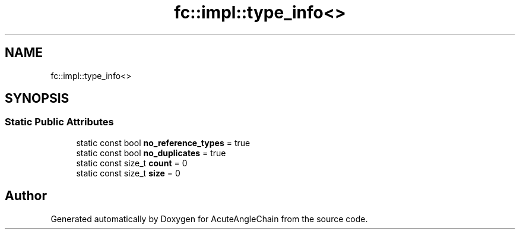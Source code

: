 .TH "fc::impl::type_info<>" 3 "Sun Jun 3 2018" "AcuteAngleChain" \" -*- nroff -*-
.ad l
.nh
.SH NAME
fc::impl::type_info<>
.SH SYNOPSIS
.br
.PP
.SS "Static Public Attributes"

.in +1c
.ti -1c
.RI "static const bool \fBno_reference_types\fP = true"
.br
.ti -1c
.RI "static const bool \fBno_duplicates\fP = true"
.br
.ti -1c
.RI "static const size_t \fBcount\fP = 0"
.br
.ti -1c
.RI "static const size_t \fBsize\fP = 0"
.br
.in -1c

.SH "Author"
.PP 
Generated automatically by Doxygen for AcuteAngleChain from the source code\&.
